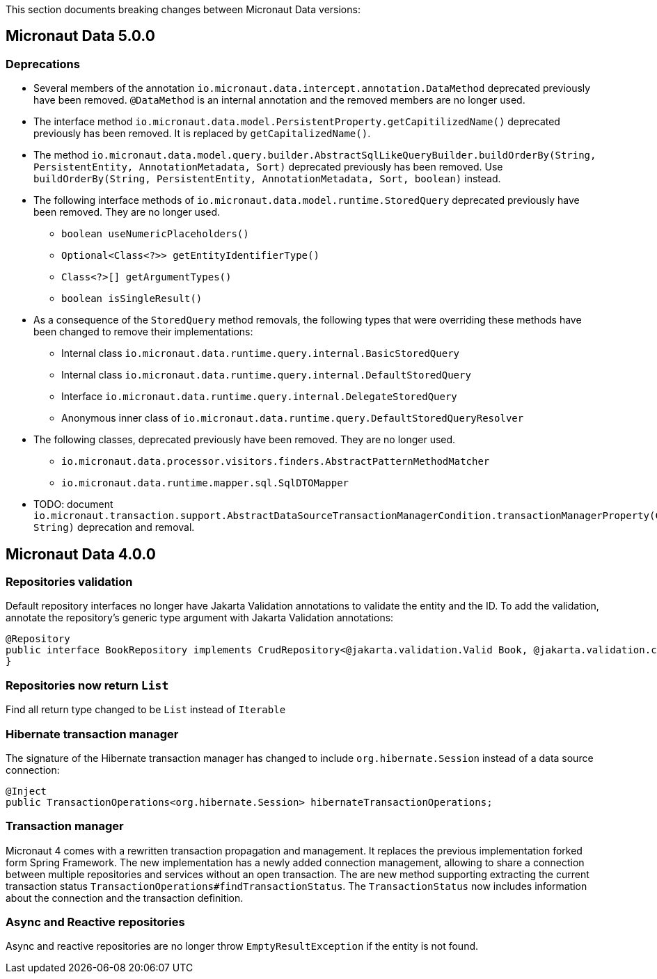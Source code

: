 This section documents breaking changes between Micronaut Data versions:

== Micronaut Data 5.0.0

=== Deprecations

- Several members of the annotation `io.micronaut.data.intercept.annotation.DataMethod` deprecated previously have been removed.
`@DataMethod` is an internal annotation and the removed members are no longer used.

- The interface method `io.micronaut.data.model.PersistentProperty.getCapitilizedName()` deprecated previously has been removed.
It is replaced by `getCapitalizedName()`.

- The method `io.micronaut.data.model.query.builder.AbstractSqlLikeQueryBuilder.buildOrderBy(String, PersistentEntity, AnnotationMetadata, Sort)` deprecated previously has been removed.
Use `buildOrderBy(String, PersistentEntity, AnnotationMetadata, Sort, boolean)` instead.

- The following interface methods of `io.micronaut.data.model.runtime.StoredQuery` deprecated previously have been removed. They are no longer used.
** `boolean useNumericPlaceholders()`
** `Optional<Class<?>> getEntityIdentifierType()`
** `Class<?>[] getArgumentTypes()`
** `boolean isSingleResult()`
- As a consequence of the `StoredQuery` method removals, the following types that were overriding these methods have been changed to remove their implementations:
** Internal class `io.micronaut.data.runtime.query.internal.BasicStoredQuery`
** Internal class `io.micronaut.data.runtime.query.internal.DefaultStoredQuery`
** Interface `io.micronaut.data.runtime.query.internal.DelegateStoredQuery`
** Anonymous inner class of `io.micronaut.data.runtime.query.DefaultStoredQueryResolver`

- The following classes, deprecated previously have been removed. They are no longer used.
** `io.micronaut.data.processor.visitors.finders.AbstractPatternMethodMatcher`
** `io.micronaut.data.runtime.mapper.sql.SqlDTOMapper`

- TODO: document `io.micronaut.transaction.support.AbstractDataSourceTransactionManagerCondition.transactionManagerProperty(ConditionContext, String)` deprecation and removal.

== Micronaut Data 4.0.0

=== Repositories validation

Default repository interfaces no longer have Jakarta Validation annotations to validate the entity and the ID.
To add the validation, annotate the repository's generic type argument with Jakarta Validation annotations:

[source,java]
----
@Repository
public interface BookRepository implements CrudRepository<@jakarta.validation.Valid Book, @jakarta.validation.constraints.NotNull Long> {
}
----

=== Repositories now return `List`

Find all return type changed to be `List` instead of `Iterable`

=== Hibernate transaction manager

The signature of the Hibernate transaction manager has changed to include `org.hibernate.Session` instead of a data source connection:

[source,java]
----
@Inject
public TransactionOperations<org.hibernate.Session> hibernateTransactionOperations;
----

=== Transaction manager

Micronaut 4 comes with a rewritten transaction propagation and management. It replaces the previous implementation forked form Spring Framework.
The new implementation has a newly added connection management, allowing to share a connection between multiple repositories and services without an open transaction. The are new method supporting extracting the current transaction status `TransactionOperations#findTransactionStatus`. The `TransactionStatus` now includes information about the connection and the transaction definition.

=== Async and Reactive repositories

Async and reactive repositories are no longer throw `EmptyResultException` if the entity is not found.


